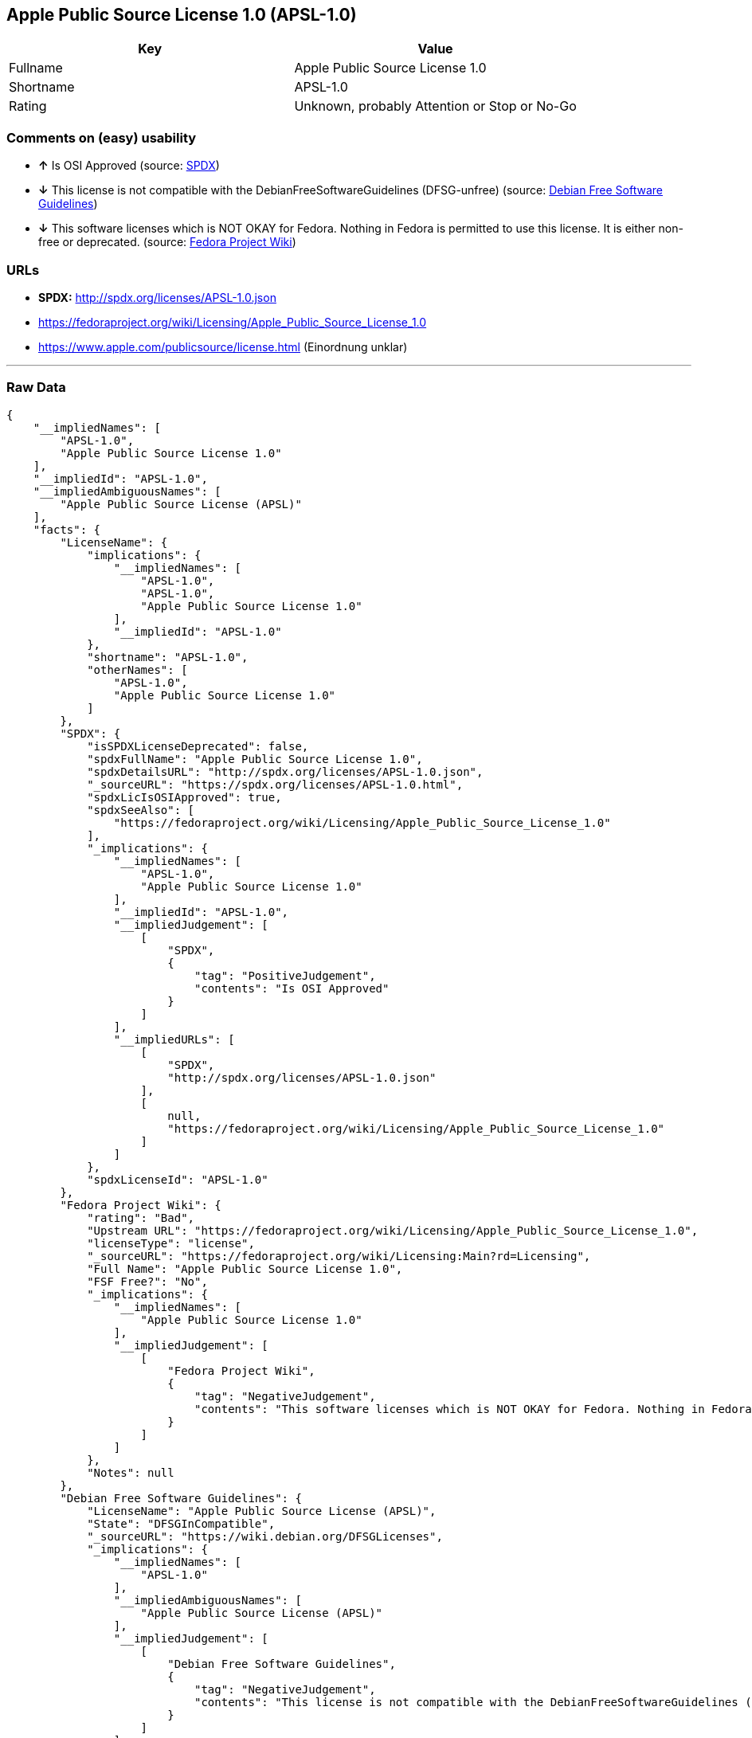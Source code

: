 == Apple Public Source License 1.0 (APSL-1.0)

[cols=",",options="header",]
|====================================================
|Key |Value
|Fullname |Apple Public Source License 1.0
|Shortname |APSL-1.0
|Rating |Unknown, probably Attention or Stop or No-Go
|====================================================

=== Comments on (easy) usability

* *↑* Is OSI Approved (source:
https://spdx.org/licenses/APSL-1.0.html[SPDX])
* *↓* This license is not compatible with the
DebianFreeSoftwareGuidelines (DFSG-unfree) (source:
https://wiki.debian.org/DFSGLicenses[Debian Free Software Guidelines])
* *↓* This software licenses which is NOT OKAY for Fedora. Nothing in
Fedora is permitted to use this license. It is either non-free or
deprecated. (source:
https://fedoraproject.org/wiki/Licensing:Main?rd=Licensing[Fedora
Project Wiki])

=== URLs

* *SPDX:* http://spdx.org/licenses/APSL-1.0.json
* https://fedoraproject.org/wiki/Licensing/Apple_Public_Source_License_1.0
* https://www.apple.com/publicsource/license.html (Einordnung unklar)

'''''

=== Raw Data

....
{
    "__impliedNames": [
        "APSL-1.0",
        "Apple Public Source License 1.0"
    ],
    "__impliedId": "APSL-1.0",
    "__impliedAmbiguousNames": [
        "Apple Public Source License (APSL)"
    ],
    "facts": {
        "LicenseName": {
            "implications": {
                "__impliedNames": [
                    "APSL-1.0",
                    "APSL-1.0",
                    "Apple Public Source License 1.0"
                ],
                "__impliedId": "APSL-1.0"
            },
            "shortname": "APSL-1.0",
            "otherNames": [
                "APSL-1.0",
                "Apple Public Source License 1.0"
            ]
        },
        "SPDX": {
            "isSPDXLicenseDeprecated": false,
            "spdxFullName": "Apple Public Source License 1.0",
            "spdxDetailsURL": "http://spdx.org/licenses/APSL-1.0.json",
            "_sourceURL": "https://spdx.org/licenses/APSL-1.0.html",
            "spdxLicIsOSIApproved": true,
            "spdxSeeAlso": [
                "https://fedoraproject.org/wiki/Licensing/Apple_Public_Source_License_1.0"
            ],
            "_implications": {
                "__impliedNames": [
                    "APSL-1.0",
                    "Apple Public Source License 1.0"
                ],
                "__impliedId": "APSL-1.0",
                "__impliedJudgement": [
                    [
                        "SPDX",
                        {
                            "tag": "PositiveJudgement",
                            "contents": "Is OSI Approved"
                        }
                    ]
                ],
                "__impliedURLs": [
                    [
                        "SPDX",
                        "http://spdx.org/licenses/APSL-1.0.json"
                    ],
                    [
                        null,
                        "https://fedoraproject.org/wiki/Licensing/Apple_Public_Source_License_1.0"
                    ]
                ]
            },
            "spdxLicenseId": "APSL-1.0"
        },
        "Fedora Project Wiki": {
            "rating": "Bad",
            "Upstream URL": "https://fedoraproject.org/wiki/Licensing/Apple_Public_Source_License_1.0",
            "licenseType": "license",
            "_sourceURL": "https://fedoraproject.org/wiki/Licensing:Main?rd=Licensing",
            "Full Name": "Apple Public Source License 1.0",
            "FSF Free?": "No",
            "_implications": {
                "__impliedNames": [
                    "Apple Public Source License 1.0"
                ],
                "__impliedJudgement": [
                    [
                        "Fedora Project Wiki",
                        {
                            "tag": "NegativeJudgement",
                            "contents": "This software licenses which is NOT OKAY for Fedora. Nothing in Fedora is permitted to use this license. It is either non-free or deprecated."
                        }
                    ]
                ]
            },
            "Notes": null
        },
        "Debian Free Software Guidelines": {
            "LicenseName": "Apple Public Source License (APSL)",
            "State": "DFSGInCompatible",
            "_sourceURL": "https://wiki.debian.org/DFSGLicenses",
            "_implications": {
                "__impliedNames": [
                    "APSL-1.0"
                ],
                "__impliedAmbiguousNames": [
                    "Apple Public Source License (APSL)"
                ],
                "__impliedJudgement": [
                    [
                        "Debian Free Software Guidelines",
                        {
                            "tag": "NegativeJudgement",
                            "contents": "This license is not compatible with the DebianFreeSoftwareGuidelines (DFSG-unfree)"
                        }
                    ]
                ]
            },
            "Comment": null,
            "LicenseId": "APSL-1.0"
        },
        "ifrOSS": {
            "ifrKind": "IfrLicenseWithSpecialRights",
            "ifrURL": "https://www.apple.com/publicsource/license.html (Einordnung unklar)",
            "_sourceURL": "https://ifross.github.io/ifrOSS/Lizenzcenter",
            "ifrName": "Apple Public Source License 1.0",
            "ifrId": null,
            "_implications": {
                "__impliedNames": [
                    "Apple Public Source License 1.0"
                ],
                "__impliedURLs": [
                    [
                        null,
                        "https://www.apple.com/publicsource/license.html (Einordnung unklar)"
                    ]
                ]
            }
        }
    },
    "__impliedJudgement": [
        [
            "Debian Free Software Guidelines",
            {
                "tag": "NegativeJudgement",
                "contents": "This license is not compatible with the DebianFreeSoftwareGuidelines (DFSG-unfree)"
            }
        ],
        [
            "Fedora Project Wiki",
            {
                "tag": "NegativeJudgement",
                "contents": "This software licenses which is NOT OKAY for Fedora. Nothing in Fedora is permitted to use this license. It is either non-free or deprecated."
            }
        ],
        [
            "SPDX",
            {
                "tag": "PositiveJudgement",
                "contents": "Is OSI Approved"
            }
        ]
    ],
    "__impliedURLs": [
        [
            "SPDX",
            "http://spdx.org/licenses/APSL-1.0.json"
        ],
        [
            null,
            "https://fedoraproject.org/wiki/Licensing/Apple_Public_Source_License_1.0"
        ],
        [
            null,
            "https://www.apple.com/publicsource/license.html (Einordnung unklar)"
        ]
    ]
}
....